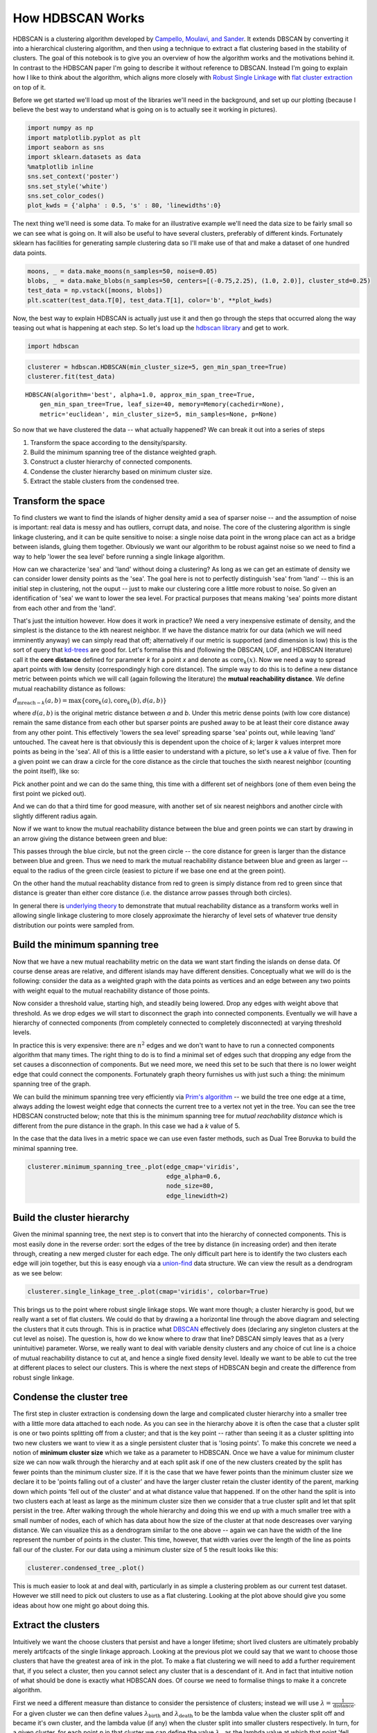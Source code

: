 
How HDBSCAN Works
=================

HDBSCAN is a clustering algorithm developed by `Campello, Moulavi, and
Sander <http://link.springer.com/chapter/10.1007%2F978-3-642-37456-2_14>`__.
It extends DBSCAN by converting it into a hierarchical clustering
algorithm, and then using a technique to extract a flat clustering based
in the stability of clusters. The goal of this notebook is to give you
an overview of how the algorithm works and the motivations behind it. In
contrast to the HDBSCAN paper I'm going to describe it without reference
to DBSCAN. Instead I'm going to explain how I like to think about the
algorithm, which aligns more closely with `Robust Single
Linkage <http://cseweb.ucsd.edu/~dasgupta/papers/tree.pdf>`__ with `flat
cluster
extraction <http://link.springer.com/article/10.1007%2Fs10618-013-0311-4>`__
on top of it.

Before we get started we'll load up most of the libraries we'll need in
the background, and set up our plotting (because I believe the best way
to understand what is going on is to actually see it working in
pictures).

.. code:: python

    import numpy as np
    import matplotlib.pyplot as plt
    import seaborn as sns
    import sklearn.datasets as data
    %matplotlib inline
    sns.set_context('poster')
    sns.set_style('white')
    sns.set_color_codes()
    plot_kwds = {'alpha' : 0.5, 's' : 80, 'linewidths':0}


The next thing we'll need is some data. To make for an illustrative
example we'll need the data size to be fairly small so we can see what
is going on. It will also be useful to have several clusters, preferably
of different kinds. Fortunately sklearn has facilities for generating
sample clustering data so I'll make use of that and make a dataset of
one hundred data points.

.. code:: python

    moons, _ = data.make_moons(n_samples=50, noise=0.05)
    blobs, _ = data.make_blobs(n_samples=50, centers=[(-0.75,2.25), (1.0, 2.0)], cluster_std=0.25)
    test_data = np.vstack([moons, blobs])
    plt.scatter(test_data.T[0], test_data.T[1], color='b', **plot_kwds)

.. image:: images/how_hdbscan_works_3_1.png


Now, the best way to explain HDBSCAN is actually just use it and then go
through the steps that occurred along the way teasing out what is
happening at each step. So let's load up the `hdbscan
library <https://github.com/scikit-learn-contrib/hdbscan>`__ and get to work.

.. code:: python

    import hdbscan

.. code:: python

    clusterer = hdbscan.HDBSCAN(min_cluster_size=5, gen_min_span_tree=True)
    clusterer.fit(test_data)




.. parsed-literal::

    HDBSCAN(algorithm='best', alpha=1.0, approx_min_span_tree=True,
        gen_min_span_tree=True, leaf_size=40, memory=Memory(cachedir=None),
        metric='euclidean', min_cluster_size=5, min_samples=None, p=None)



So now that we have clustered the data -- what actually happened? We can
break it out into a series of steps

1. Transform the space according to the density/sparsity.
2. Build the minimum spanning tree of the distance weighted graph.
3. Construct a cluster hierarchy of connected components.
4. Condense the cluster hierarchy based on minimum cluster size.
5. Extract the stable clusters from the condensed tree.

Transform the space
-------------------

To find clusters we want to find the islands of higher density amid a
sea of sparser noise -- and the assumption of noise is important: real
data is messy and has outliers, corrupt data, and noise. The core of the
clustering algorithm is single linkage clustering, and it can be quite
sensitive to noise: a single noise data point in the wrong place can act
as a bridge between islands, gluing them together. Obviously we want our
algorithm to be robust against noise so we need to find a way to help
'lower the sea level' before running a single linkage algorithm.

How can we characterize 'sea' and 'land' without doing a clustering? As
long as we can get an estimate of density we can consider lower density
points as the 'sea'. The goal here is not to perfectly distinguish 'sea'
from 'land' -- this is an initial step in clustering, not the ouput --
just to make our clustering core a little more robust to noise. So given
an identification of 'sea' we want to lower the sea level. For practical
purposes that means making 'sea' points more distant from each other and
from the 'land'.

That's just the intuition however. How does it work in practice? We need
a very inexpensive estimate of density, and the simplest is the distance
to the *k*\ th nearest neighbor. If we have the distance matrix for our
data (which we will need imminently anyway) we can simply read that off;
alternatively if our metric is supported (and dimension is low) this is
the sort of query that
`kd-trees <http://scikit-learn.org/stable/modules/neighbors.html#k-d-tree>`__
are good for. Let's formalise this and (following the DBSCAN, LOF, and
HDBSCAN literature) call it the **core distance** defined for parameter
*k* for a point *x* and denote as :math:`\mathrm{core}_k(x)`. Now we
need a way to spread apart points with low density (correspondingly high
core distance). The simple way to do this is to define a new distance
metric between points which we will call (again following the
literature) the **mutual reachability distance**. We define mutual
reachability distance as follows:

.. raw:: html

   <center>

:math:`d_{\mathrm{mreach-}k}(a,b) = \max \{\mathrm{core}_k(a), \mathrm{core}_k(b), d(a,b) \}`

.. raw:: html

   </center>

where :math:`d(a,b)` is the original metric distance between *a* and
*b*. Under this metric dense points (with low core distance) remain the
same distance from each other but sparser points are pushed away to be
at least their core distance away from any other point. This effectively
'lowers the sea level' spreading sparse 'sea' points out, while leaving
'land' untouched. The caveat here is that obviously this is dependent
upon the choice of *k*; larger *k* values interpret more points as being
in the 'sea'. All of this is a little easier to understand with a
picture, so let's use a *k* value of five. Then for a given point we can
draw a circle for the core distance as the circle that touches the sixth
nearest neighbor (counting the point itself), like so:

.. image:: images/distance1.svg

Pick another point and we can do the same thing, this time with a
different set of neighbors (one of them even being the first point we
picked out).

.. image:: images/distance2.svg

And we can do that a third time for good measure, with another set of
six nearest neighbors and another circle with slightly different radius
again.

.. image:: images/distance3.svg

Now if we want to know the mutual reachability distance between the
blue and green points we can start by drawing in an arrow giving the
distance between green and blue:

.. image:: images/distance4.svg

This passes through the blue circle, but not the green circle -- the
core distance for green is larger than the distance between blue and
green. Thus we need to mark the mutual reachability distance between
blue and green as larger -- equal to the radius of the green circle
(easiest to picture if we base one end at the green point).

.. image:: images/distance4a.svg

On the other hand the mutual reachablity distance from red to green is
simply distance from red to green since that distance is greater than
either core distance (i.e. the distance arrow passes through both
circles).

.. image:: images/distance5.svg

In general there is `underlying
theory <http://arxiv.org/pdf/1506.06422v2.pdf>`__ to demonstrate that
mutual reachability distance as a transform works well in allowing
single linkage clustering to more closely approximate the hierarchy of
level sets of whatever true density distribution our points were sampled
from.

Build the minimum spanning tree
-------------------------------

Now that we have a new mutual reachability metric on the data we want
start finding the islands on dense data. Of course dense areas are
relative, and different islands may have different densities.
Conceptually what we will do is the following: consider the data as a
weighted graph with the data points as vertices and an edge between any
two points with weight equal to the mutual reachability distance of
those points.

Now consider a threshold value, starting high, and steadily being
lowered. Drop any edges with weight above that threshold. As we drop
edges we will start to disconnect the graph into connected components.
Eventually we will have a hierarchy of connected components (from
completely connected to completely disconnected) at varying threshold
levels.

In practice this is very expensive: there are :math:`n^2` edges and we
don't want to have to run a connected components algorithm that many
times. The right thing to do is to find a minimal set of edges such that
dropping any edge from the set causes a disconnection of components. But
we need more, we need this set to be such that there is no lower weight
edge that could connect the components. Fortunately graph theory
furnishes us with just such a thing: the minimum spanning tree of the
graph.

We can build the minimum spanning tree very efficiently via `Prim's
algorithm <https://en.wikipedia.org/wiki/Prim%27s_algorithm>`__ -- we
build the tree one edge at a time, always adding the lowest weight edge
that connects the current tree to a vertex not yet in the tree. You can
see the tree HDBSCAN constructed below; note that this is the minimum
spanning tree for *mutual reachability distance* which is different from
the pure distance in the graph. In this case we had a *k* value of 5.

In the case that the data lives in a metric space we can use even faster
methods, such as Dual Tree Boruvka to build the minimal spanning tree.

.. code:: python

    clusterer.minimum_spanning_tree_.plot(edge_cmap='viridis', 
                                          edge_alpha=0.6, 
                                          node_size=80, 
                                          edge_linewidth=2)


.. image:: images/how_hdbscan_works_10_1.png


Build the cluster hierarchy
---------------------------

Given the minimal spanning tree, the next step is to convert that into
the hierarchy of connected components. This is most easily done in the
reverse order: sort the edges of the tree by distance (in increasing
order) and then iterate through, creating a new merged cluster for each
edge. The only difficult part here is to identify the two clusters each
edge will join together, but this is easy enough via a
`union-find <https://en.wikipedia.org/wiki/Disjoint-set_data_structure>`__
data structure. We can view the result as a dendrogram as we see below:

.. code:: python

    clusterer.single_linkage_tree_.plot(cmap='viridis', colorbar=True)


.. image:: images/how_hdbscan_works_12_1.png


This brings us to the point where robust single linkage stops. We want
more though; a cluster hierarchy is good, but we really want a set of
flat clusters. We could do that by drawing a a horizontal line through
the above diagram and selecting the clusters that it cuts through. This
is in practice what
`DBSCAN <http://scikit-learn.org/stable/modules/clustering.html#dbscan>`__
effectively does (declaring any singleton clusters at the cut level as
noise). The question is, how do we know where to draw that line? DBSCAN
simply leaves that as a (very unintuitive) parameter. Worse, we really
want to deal with variable density clusters and any choice of cut line
is a choice of mutual reachability distance to cut at, and hence a
single fixed density level. Ideally we want to be able to cut the tree
at different places to select our clusters. This is where the next steps
of HDBSCAN begin and create the difference from robust single linkage.

Condense the cluster tree
-------------------------

The first step in cluster extraction is condensing down the large and
complicated cluster hierarchy into a smaller tree with a little more
data attached to each node. As you can see in the hierarchy above it is
often the case that a cluster split is one or two points splitting off
from a cluster; and that is the key point -- rather than seeing it as a
cluster splitting into two new clusters we want to view it as a single
persistent cluster that is 'losing points'. To make this concrete we
need a notion of **minimum cluster size** which we take as a parameter
to HDBSCAN. Once we have a value for minimum cluster size we can now
walk through the hierarchy and at each split ask if one of the new
clusters created by the split has fewer points than the minimum cluster
size. If it is the case that we have fewer points than the minimum
cluster size we declare it to be 'points falling out of a cluster' and
have the larger cluster retain the cluster identity of the parent,
marking down which points 'fell out of the cluster' and at what distance
value that happened. If on the other hand the split is into two clusters
each at least as large as the minimum cluster size then we consider that
a true cluster split and let that split persist in the tree. After
walking through the whole hierarchy and doing this we end up with a much
smaller tree with a small number of nodes, each of which has data about
how the size of the cluster at that node descreases over varying
distance. We can visualize this as a dendrogram similar to the one above
-- again we can have the width of the line represent the number of
points in the cluster. This time, however, that width varies over the
length of the line as points fall our of the cluster. For our data using
a minimum cluster size of 5 the result looks like this:

.. code:: python

    clusterer.condensed_tree_.plot()


.. image:: images/how_hdbscan_works_15_1.png


This is much easier to look at and deal with, particularly in as simple
a clustering problem as our current test dataset. However we still need
to pick out clusters to use as a flat clustering. Looking at the plot
above should give you some ideas about how one might go about doing
this.

Extract the clusters
--------------------

Intuitively we want the choose clusters that persist and have a longer
lifetime; short lived clusters are ultimately probably merely artifcacts
of the single linkage approach. Looking at the previous plot we could
say that we want to choose those clusters that have the greatest area of
ink in the plot. To make a flat clustering we will need to add a further
requirement that, if you select a cluster, then you cannot select any
cluster that is a descendant of it. And in fact that intuitive notion of
what should be done is exactly what HDBSCAN does. Of course we need to
formalise things to make it a concrete algorithm.

First we need a different measure than distance to consider the
persistence of clusters; instead we will use
:math:`\lambda = \frac{1}{\mathrm{distance}}`. For a given cluster we
can then define values :math:`\lambda_{\mathrm{birth}}` and
:math:`\lambda_{\mathrm{death}}` to be the lambda value when the cluster
split off and became it's own cluster, and the lambda value (if any)
when the cluster split into smaller clusters respectively. In turn, for
a given cluster, for each point *p* in that cluster we can define the
value :math:`\lambda_p` as the lambda value at which that point 'fell
out of the cluster' which is a value somewhere between
:math:`\lambda_{\mathrm{birth}}` and :math:`\lambda_{\mathrm{death}}`
since the point either falls out of the cluster at some point in the
cluster's lifetime, or leaves the cluster when the cluster splits into
two smaller clusters. Now, for each cluster compute the **stability** to
as

:math:`\sum_{p \in \mathrm{cluster}} (\lambda_p - \lambda_{\mathrm{birth}})`.

Declare all leaf nodes to be selected clusters. Now work up through the
tree (the reverse topological sort order). If the sum of the stabilities
of the child clusters is greater than the stability of the cluster then
we set the cluster stability to be the sum of the child stabilities. If,
on the other hand, the cluster's stability is greater than the sum of
it's children then we declare the cluster to be a selected cluster, and
unselect all its descendants. Once we reach the root node we call the
current set of selected clusters our flat clustering and return that.

Okay, that was wordy and complicated, but it really is simply performing
our 'select the clusters in the plot with the largest total ink area'
subject to descendant constraints that we explained earlier. We can
select the clusters in the condensed tree dendrogram via this algorithm,
and you get what you expect:

.. code:: python

    clusterer.condensed_tree_.plot(select_clusters=True, selection_palette=sns.color_palette())

.. image:: images/how_hdbscan_works_18_1.png


Now that we have the clusters it is a simple enough matter to turn that
into cluster labelling as per the sklearn API. Any point not in a
selected cluster is simply a noise point (and assigned the label -1). We
can do a little more though: for each cluster we have the
:math:`\lambda_p` for each point *p* in that cluster; If we simply
normalize those values (so they range from zero to one) then we have a
measure of the strength of cluster membership for each point in the
cluster. The hdbscan library returns this as a ``probabilities_``
attribute of the clusterer object. Thus, with labels and membership
strengths in hand we can make the standard plot, choosing a color for
points based on cluster label, and desaturating that color according the
strength of membership (and make unclustered points pure gray).

.. code:: python

    palette = sns.color_palette()
    cluster_colors = [sns.desaturate(palette[col], sat) 
                      if col >= 0 else (0.5, 0.5, 0.5) for col, sat in 
                      zip(clusterer.labels_, clusterer.probabilities_)]
    plt.scatter(test_data.T[0], test_data.T[1], c=cluster_colors, **plot_kwds)

.. image:: images/how_hdbscan_works_20_1.png


And that is how HDBSCAN works. It may seem somewhat complicated -- there
are a fair number of moving parts to the algorithm -- but ultimately
each part is actually very straightforward and can be optimized well.
Hopefully with a better understanding both of the intuitions and some of
the implementation details of HDBSCAN you will feel motivated to `try it
out <https://github.com/scikit-learn-contrib/hdbscan>`__. The library continues to
develop, and will provide a base for new ideas including a near
parameterless Persistent Density Clustering algorithm, and a new
semi-supervised clustering algorithm.

